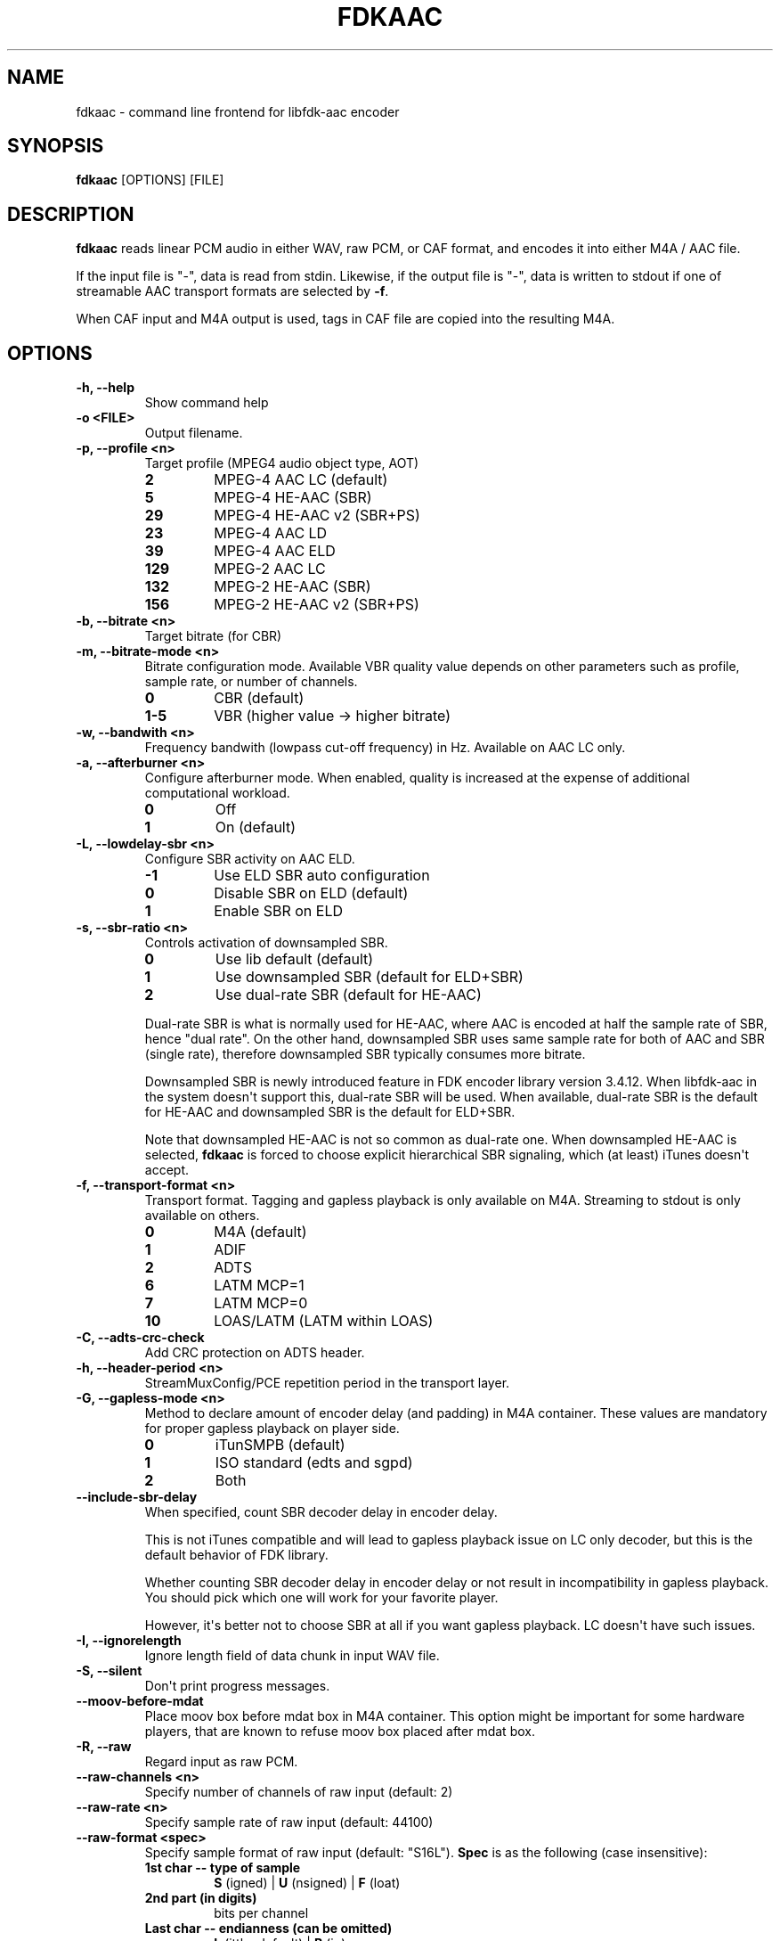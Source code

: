 .TH FDKAAC 1 "November, 2013" 
.SH NAME
.PP
fdkaac - command line frontend for libfdk-aac encoder \ 
.SH SYNOPSIS
.PP
\f[B]fdkaac\f[] [OPTIONS] [FILE]
.SH DESCRIPTION
.PP
\f[B]fdkaac\f[] reads linear PCM audio in either WAV, raw PCM, or CAF
format, and encodes it into either M4A / AAC file.
.PP
If the input file is "-", data is read from stdin.
Likewise, if the output file is "-", data is written to stdout if one of
streamable AAC transport formats are selected by \f[B]-f\f[].
.PP
When CAF input and M4A output is used, tags in CAF file are copied into
the resulting M4A.
\ 
.SH OPTIONS
.TP
.B -h, --help
Show command help
.RS
.RE
.TP
.B -o <FILE>
Output filename.
.RS
.RE
.TP
.B -p, --profile <n>
Target profile (MPEG4 audio object type, AOT)
.RS
.TP
.B 2
MPEG-4 AAC LC (default)
.RS
.RE
.TP
.B 5
MPEG-4 HE-AAC (SBR)
.RS
.RE
.TP
.B 29
MPEG-4 HE-AAC v2 (SBR+PS)
.RS
.RE
.TP
.B 23
MPEG-4 AAC LD
.RS
.RE
.TP
.B 39
MPEG-4 AAC ELD
.RS
.RE
.TP
.B 129
MPEG-2 AAC LC
.RS
.RE
.TP
.B 132
MPEG-2 HE-AAC (SBR)
.RS
.RE
.TP
.B 156
MPEG-2 HE-AAC v2 (SBR+PS)
.RS
.RE
.RE
.TP
.B -b, --bitrate <n>
Target bitrate (for CBR)
.RS
.RE
.TP
.B -m, --bitrate-mode <n>
Bitrate configuration mode.
Available VBR quality value depends on other parameters such as profile,
sample rate, or number of channels.
.RS
.TP
.B 0
CBR (default)
.RS
.RE
.TP
.B 1-5
VBR (higher value -> higher bitrate)
.RS
.RE
.RE
.TP
.B -w, --bandwith <n>
Frequency bandwith (lowpass cut-off frequency) in Hz.
Available on AAC LC only.
.RS
.RE
.TP
.B -a, --afterburner <n>
Configure afterburner mode.
When enabled, quality is increased at the expense of additional
computational workload.
.RS
.TP
.B 0
Off
.RS
.RE
.TP
.B 1
On (default)
.RS
.RE
.RE
.TP
.B -L, --lowdelay-sbr <n>
Configure SBR activity on AAC ELD.
.RS
.TP
.B -1
Use ELD SBR auto configuration
.RS
.RE
.TP
.B 0
Disable SBR on ELD (default)
.RS
.RE
.TP
.B 1
Enable SBR on ELD
.RS
.RE
.RE
.TP
.B -s, --sbr-ratio <n>
Controls activation of downsampled SBR.
.RS
.TP
.B 0
Use lib default (default)
.RS
.RE
.TP
.B 1
Use downsampled SBR (default for ELD+SBR)
.RS
.RE
.TP
.B 2
Use dual-rate SBR (default for HE-AAC)
.RS
.RE
.PP
Dual-rate SBR is what is normally used for HE-AAC, where AAC is encoded
at half the sample rate of SBR, hence "dual rate".
On the other hand, downsampled SBR uses same sample rate for both of AAC
and SBR (single rate), therefore downsampled SBR typically consumes more
bitrate.
.PP
Downsampled SBR is newly introduced feature in FDK encoder library
version 3.4.12.
When libfdk-aac in the system doesn\[aq]t support this, dual-rate SBR
will be used.
When available, dual-rate SBR is the default for HE-AAC and downsampled
SBR is the default for ELD+SBR.
.PP
Note that downsampled HE-AAC is not so common as dual-rate one.
When downsampled HE-AAC is selected, \f[B]fdkaac\f[] is forced to choose
explicit hierarchical SBR signaling, which (at least) iTunes doesn\[aq]t
accept.
.RE
.TP
.B -f, --transport-format <n>
Transport format.
Tagging and gapless playback is only available on M4A.
Streaming to stdout is only available on others.
.RS
.TP
.B 0
M4A (default)
.RS
.RE
.TP
.B 1
ADIF
.RS
.RE
.TP
.B 2
ADTS
.RS
.RE
.TP
.B 6
LATM MCP=1
.RS
.RE
.TP
.B 7
LATM MCP=0
.RS
.RE
.TP
.B 10
LOAS/LATM (LATM within LOAS)
.RS
.RE
.RE
.TP
.B -C, --adts-crc-check
Add CRC protection on ADTS header.
.RS
.RE
.TP
.B -h, --header-period <n>
StreamMuxConfig/PCE repetition period in the transport layer.
.RS
.RE
.TP
.B -G, --gapless-mode <n>
Method to declare amount of encoder delay (and padding) in M4A
container.
These values are mandatory for proper gapless playback on player side.
.RS
.TP
.B 0
iTunSMPB (default)
.RS
.RE
.TP
.B 1
ISO standard (edts and sgpd)
.RS
.RE
.TP
.B 2
Both
.RS
.RE
.RE
.TP
.B --include-sbr-delay
When specified, count SBR decoder delay in encoder delay.
.RS
.PP
This is not iTunes compatible and will lead to gapless playback issue on
LC only decoder, but this is the default behavior of FDK library.
.PP
Whether counting SBR decoder delay in encoder delay or not result in
incompatibility in gapless playback.
You should pick which one will work for your favorite player.
.PP
However, it\[aq]s better not to choose SBR at all if you want gapless
playback.
LC doesn\[aq]t have such issues.
.RE
.TP
.B -I, --ignorelength
Ignore length field of data chunk in input WAV file.
.RS
.RE
.TP
.B -S, --silent
Don\[aq]t print progress messages.
.RS
.RE
.TP
.B --moov-before-mdat
Place moov box before mdat box in M4A container.
This option might be important for some hardware players, that are known
to refuse moov box placed after mdat box.
.RS
.RE
.TP
.B -R, --raw
Regard input as raw PCM.
.RS
.RE
.TP
.B --raw-channels <n>
Specify number of channels of raw input (default: 2)
.RS
.RE
.TP
.B --raw-rate <n>
Specify sample rate of raw input (default: 44100)
.RS
.RE
.TP
.B --raw-format <spec>
Specify sample format of raw input (default: "S16L").
\f[B]Spec\f[] is as the following (case insensitive):
.RS
.TP
.B 1st char -- type of sample
\f[B]S\f[] (igned) | \f[B]U\f[] (nsigned) | \f[B]F\f[] (loat)
.RS
.RE
.TP
.B 2nd part (in digits)
bits per channel
.RS
.RE
.TP
.B Last char -- endianness (can be omitted)
\f[B]L\f[] (ittle, default) | \f[B]B\f[] (ig)
.RS
.RE
.RE
.TP
.B --title <string>
Set title tag.
.RS
.RE
.TP
.B --artist <string>
Set artist tag.
.RS
.RE
.TP
.B --album <string>
Set album tag.
.RS
.RE
.TP
.B --genre <string>
Set genre tag.
.RS
.RE
.TP
.B --date <string>
Set date tag.
.RS
.RE
.TP
.B --composer <string>
Set composer tag.
.RS
.RE
.TP
.B --grouping <string>
Set grouping tag.
.RS
.RE
.TP
.B --comment <string>
Set comment tag.
.RS
.RE
.TP
.B --album-artist <string>
Set album artist tag.
.RS
.RE
.TP
.B --track <number[/total]>
Set track tag, with or without number of total tracks.
.RS
.RE
.TP
.B --disk <number[/total]>
Set disk tag, with or without number of total discs.
.RS
.RE
.TP
.B --tempo <n>
Set tempo (BPM) tag.
.RS
.RE
.TP
.B --tag <fcc>:<value>
Set iTunes predefined tag with explicit fourcc key and value.
See
https://code.google.com/p/mp4v2/wiki/iTunesMetadata (https://code.google.com/p/mp4v2/wiki/iTunesMetadata)
for known predefined keys.
You can omit first char of \f[B]fcc\f[] when it is the copyright sign.
.RS
.RE
.TP
.B --tag-from-file <fcc>:<filename>
Same as --tag, but set content of file as tag value.
.RS
.RE
.TP
.B --long-tag <name>:<value>
Set arbitrary tag as iTunes custom metadata.
Stored in com.apple.iTunes field.
.RS
.RE
.TP
.B --tag-from-json <filename[?dot_notation]>
Read tags from JSON.
By default, tags are assumed to be direct children of the root object in
JSON.
Optionally you can specify arbitrary dot notation to locate the object
containing tags.
.RS
.RE
.PP
\ 
.SH EXAMPLES
.PP
Encode WAV file into a M4A file.
MPEG4 AAC LC, VBR quality 3:
.IP
.nf
\f[C]
fdkaac\ -m3\ foo.wav
\f[]
.fi
.PP
Encode WAV file into a M4A file.
MPEG4 HE-AAC, bitrate 64kbps:
.IP
.nf
\f[C]
fdkaac\ -p5\ -b64\ foo.wav
\f[]
.fi
.PP
Piping from \f[B]ffmpeg\f[] (you need version supporting CAF output):
.IP
.nf
\f[C]
ffmpeg\ -i\ foo.flac\ -f\ caf\ -\ |\ fdkaac\ -b128\ -\ -o\ foo.m4a
\f[]
.fi
.PP
Import tags via json:
.IP
.nf
\f[C]
ffprobe\ -v\ 0\ -of\ json\ -show_format\ foo.flac\ >foo.json

flac\ -dc\ foo.flac\ |\ \\
fdkaac\ -\ -ox.m4a\ -m2\ --import-tag-from-json=foo.json?format.tags
\f[]
.fi
.SH NOTES
.PP
Upto 32bit integer or 64bit floating point format is supported as input.
However, FDK library is implemented based on fixed point math and only
supports 16bit integer PCM.
Therefore, be wary of clipping.
You might want to dither/noise shape beforehand when your input has
higher resolution.
.PP
Following channel layouts are supported by the encoder.
.TP
.B 1ch
C
.RS
.RE
.TP
.B 2ch
L R
.RS
.RE
.TP
.B 3ch
C L R
.RS
.RE
.TP
.B 4ch
C L R Cs
.RS
.RE
.TP
.B 5ch
C L R Ls Rs
.RS
.RE
.TP
.B 5.1ch
C L R Ls Rs LFE
.RS
.RE
.TP
.B 7.1ch (front)
C Lc Rc L R Ls Rs LFE
.RS
.RE
.TP
.B 7.1ch (rear)
C L R Ls Rs Rls Rrs LFE
.RS
.RE
.SH AUTHORS
nu774 <honeycomb77@gmail.com>.
